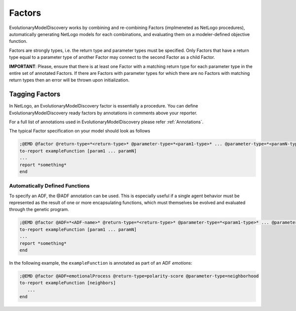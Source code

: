 .. _Factors:

Factors
=======

EvolutionaryModelDiscovery works by combining and re-combining Factors (implmeneted as NetLogo procedures), automatically generating NetLogo models for each combinations, and evaluating them on a modeler-defined objective function. 

Factors are strongly types, i.e. the return type and parameter types must be specified. Only Factors that have a return type equal to a parameter type of another Factor may connect to the second Factor as a child Factor.

**IMPORTANT**: Please, ensure that there is at least one Factor with a matching return type for each parameter type in the entire set of annotated Factors. If there are Factors with parameter types for which there are no Factors with matching return types then an error will be thrown upon initialization.

Tagging Factors
^^^^^^^^^^^^^^^
In NetLogo, an EvolutionaryModelDiscovery factor is essentially a procedure.
You can define EvolutionaryModelDiscovery ready factors by annotations in comments above your reporter.

For a full list of annotations used in EvolutionaryModelDiscovery please refer :ref:`Annotations`.

The typical Factor specification on your model should look as follows

.. code-block:: netlogo

   ;@EMD @factor @return-type=*<return-type>* @parameter-type=*<param1-type>* ... @parameter-type=*<paramN-type>*
   to-report exampleFunction [param1 ... paramN]
   ...
   report *something*
   end

   
Automatically Defined Functions
-------------------------------
To specify an ADF, the @ADF annotation can be used. This is especially useful if a single agent behavior must be represented as the result of one or more encapsulating functions, which must themselves be evolved and evaluated through the genetic program.

.. code-block:: netlogo

   ;@EMD @factor @ADF=*<ADF-name>* @return-type=*<return-type>* @parameter-type=*<param1-type>* ... @parameter-type=*<paramN-type>*
   to-report exampleFunction [param1 ... paramN]
   ...
   report *something*
   end

In the following example, the ``exampleFunction`` is annotated as part of an ADF *emotions*:

.. code-block:: netlogo

   ;@EMD @factor @ADF=emotionalProcess @return-type=polarity-score @parameter-type=neighborhood
   to-report exampleFunction [neighbors]
      ...
   end

